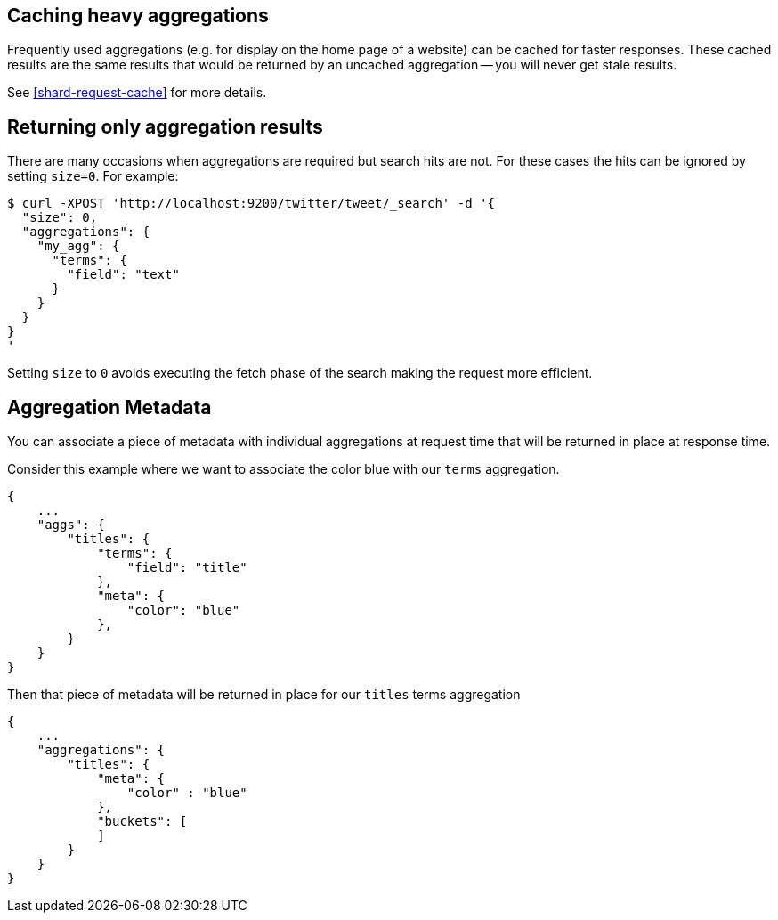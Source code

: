 
[[caching-heavy-aggregations]]
== Caching heavy aggregations

Frequently used aggregations (e.g. for display on the home page of a website)
can be cached for faster responses. These cached results are the same results
that would be returned by an uncached aggregation -- you will never get stale
results.

See <<shard-request-cache>> for more details.

[[returning-only-agg-results]]
== Returning only aggregation results

There are many occasions when aggregations are required but search hits are not.  For these cases the hits can be ignored by
setting `size=0`. For example:

[source,js]
--------------------------------------------------
$ curl -XPOST 'http://localhost:9200/twitter/tweet/_search' -d '{
  "size": 0,
  "aggregations": {
    "my_agg": {
      "terms": {
        "field": "text"
      }
    }
  }
}
'
--------------------------------------------------

Setting `size` to `0` avoids executing the fetch phase of the search making the request more efficient.

[[agg-metadata]]
== Aggregation Metadata

You can associate a piece of metadata with individual aggregations at request time that will be returned in place
at response time.

Consider this example where we want to associate the color blue with our `terms` aggregation.

[source,js]
--------------------------------------------------
{
    ...
    "aggs": {
        "titles": {
            "terms": {
                "field": "title"
            },
            "meta": {
                "color": "blue"
            },
        }
    }
}
--------------------------------------------------

Then that piece of metadata will be returned in place for our `titles` terms aggregation

[source,js]
--------------------------------------------------
{
    ...
    "aggregations": {
        "titles": {
            "meta": {
                "color" : "blue"
            },
            "buckets": [
            ]
        }
    }
}
--------------------------------------------------
